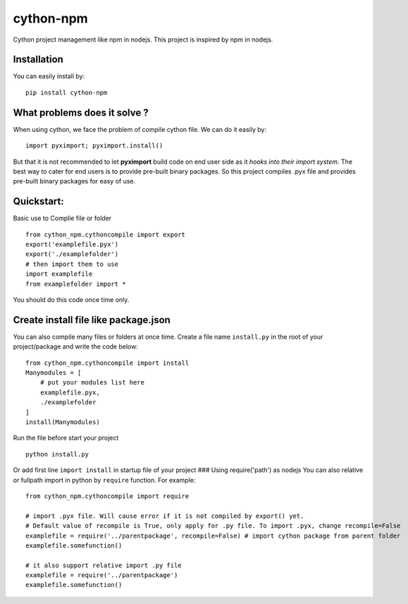cython-npm
==========

Cython project management like npm in nodejs. This project is inspired
by npm in nodejs.

Installation
~~~~~~~~~~~~

You can easily install by:

::

    pip install cython-npm

What problems does it solve ?
~~~~~~~~~~~~~~~~~~~~~~~~~~~~~

When using cython, we face the problem of compile cython file. We can do
it easily by:

::

    import pyximport; pyximport.install()

But that it is not recommended to let **pyximport** build code on end
user side as it *hooks into their import system*. The best way to cater
for end users is to provide pre-built binary packages. So this project
compiles .pyx file and provides pre-built binary packages for easy of
use.

Quickstart:
~~~~~~~~~~~

Basic use to Complie file or folder

::

    from cython_npm.cythoncompile import export
    export('examplefile.pyx')
    export('./examplefolder')
    # then import them to use
    import examplefile
    from examplefolder import *

You should do this code once time only.

Create install file like package.json
~~~~~~~~~~~~~~~~~~~~~~~~~~~~~~~~~~~~~

You can also compile many files or folders at once time. Create a file
name ``install.py`` in the root of your project/package and write the
code below:

::

    from cython_npm.cythoncompile import install
    Manymodules = [
        # put your modules list here
        examplefile.pyx,
        ./examplefolder
    ]
    install(Manymodules)

Run the file before start your project

::

    python install.py

Or add first line ``import install`` in startup file of your project ###
Using require('path') as nodejs You can also relative or fullpath import
in python by ``require`` function. For example:

::

    from cython_npm.cythoncompile import require

    # import .pyx file. Will cause error if it is not compiled by export() yet. 
    # Default value of recompile is True, only apply for .py file. To import .pyx, change recompile=False
    examplefile = require('../parentpackage', recompile=False) # import cython package from parent folder
    examplefile.somefunction()

    # it also support relative import .py file
    examplefile = require('../parentpackage')
    examplefile.somefunction()



